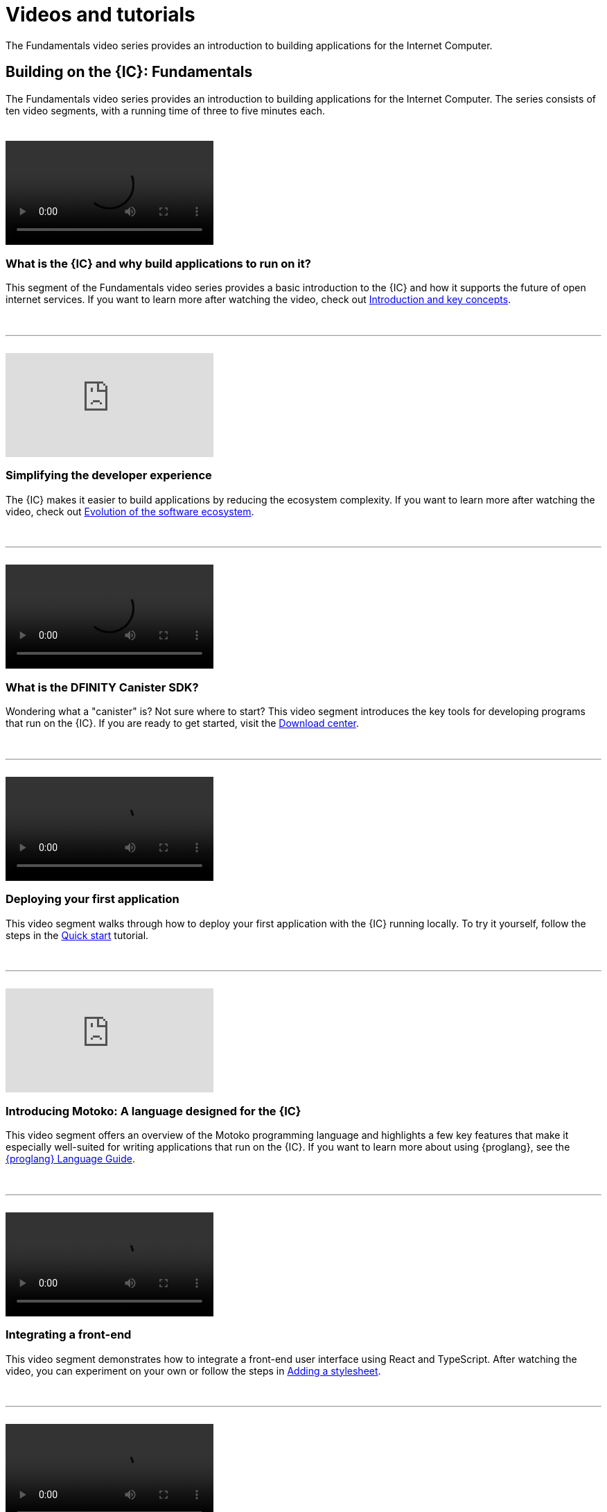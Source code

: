 = Videos and tutorials
ifdef::env-github,env-browser[:outfilesuffix:.adoc]

The Fundamentals video series provides an introduction to building applications for the Internet Computer.

== Building on the {IC}: Fundamentals

The Fundamentals video series provides an introduction to building applications for the Internet Computer.
The series consists of ten video segments, with a running time of three to five minutes each.

++++
<h1></h1>
<br>
++++

video::viking-funeral.mp4[]

=== What is the {IC} and why build applications to run on it?

This segment of the Fundamentals video series provides a basic introduction to the {IC} and how it supports the future of open internet services. 
If you want to learn more after watching the video, check out link:developers-guide/introduction-key-concepts{outfilesuffix}[Introduction and key concepts].

++++
<h1></h1>
<br>
<hr>
<br>
++++

video::xCuZFwAHS1Y[youtube]

=== Simplifying the developer experience

The {IC} makes it easier to build applications by reducing the ecosystem complexity. 
If you want to learn more after watching the video, check out link:developers-guide/introduction-key-concepts{outfilesuffix}[Evolution of the software ecosystem].

++++
<h1></h1>
<br>
<hr>
<br>
++++

video::snow-day.mp4[width=300,height=auto]

=== What is the DFINITY Canister SDK?

Wondering what a "canister" is? Not sure where to start? This video segment introduces the key tools for developing programs that run on the {IC}.
If you are ready to get started, visit the link:download{outfilesuffix}[Download center].

++++
<h1></h1>
<br>
<hr>
<br>
++++

video::IMG_0048.mp4[width=300,height=auto]

=== Deploying your first application

This video segment walks through how to deploy your first application with the {IC} running locally.
To try it yourself, follow the steps in the link:quickstart/quickstart{outfilesuffix}[Quick start] tutorial.

++++
<h1></h1>
<br>
<hr>
<br>
++++

video::WVeovvm3znE[youtube]

=== Introducing Motoko: A language designed for the {IC}

This video segment offers an overview of the Motoko programming language and highlights a few key features that make it especially well-suited for writing applications that run on the {IC}.
If you want to learn more about using {proglang}, see the link:language-guide/motoko{outfilesuffix}[{proglang} Language Guide].

++++
<h1></h1>
<br>
<hr>
<br>
++++

video::IMG_0241.mp4[width=300,height=auto]

=== Integrating a front-end

This video segment demonstrates how to integrate a front-end user interface using React and TypeScript.
After watching the video, you can experiment on your own or follow the steps in link:developers-guide/tutorials/my-contacts{outfilesuffix}[Adding a stylesheet].

++++
<h1></h1>
<br>
<hr>
<br>
++++

video::IMG_0469.mp4[width=300,height=auto]

=== How Candid provides a common language for application interfaces

This video segment describes how Candid provides a common interface description language (IDL) for interacting with services running on the {IC}.
For more complete information about the Candid syntax, see the link:candid-spec/IDL{outfilesuffix}[Candid specification].

++++
<h1></h1>
<br>
<hr>
<br>
++++

video::IMG_0559.mp4[width=300,height=auto]

=== Developer ecosystem

This video segment highlights additional tools and resources available for developing programs using {proglang}.

++++
<h1></h1>
<br>
<hr>
<br>
++++

video::IMG_1418.mp4[width=300,height=auto]

===  Building a multi-player game

This video segment showcases a multiple-player Reversi game built to run on the {IC}.

++++
<h1></h1>
<br>
<hr>
<br>
++++

video::luxi3.mp4[width=300,height=auto]

===  Join the community

This video segment summarizes the resources available and how you can get involved. 

++++
<h1></h1>
<br>
<hr>
<br>
++++

== Tutorials

The link:quickstart/quickstart{outfilesuffix}[Quick start] provides a simplified introduction to the basic work flow for creating and deploying a new project without exploring the contents of the project directory or sample code.

If you want more hands-on experience creating programs that run on the {IC}, check out these tutorials:

* link:developers-guide/tutorials/explore-templates{outfilesuffix}[Exploring the default project]

* link:developers-guide/tutorials/define-an-actor{outfilesuffix}[Defining an actor]

* link:developers-guide/tutorials/hello-location{outfilesuffix}[Passing arguments in a terminal]

* link:developers-guide/tutorials/counter-tutorial{outfilesuffix}[Incrementing a value to illustrate persistence]

* link:developers-guide/tutorials/calculator{outfilesuffix}[Exploring calculator functions]

* link:developers-guide/tutorials/phonebook{outfilesuffix}[Importing base library functions]

* link:developers-guide/tutorials/multiple-actors{outfilesuffix}[Using multiple actors]

* link:developers-guide/tutorials/custom-frontend{outfilesuffix}[Customizing the front-end]

* link:developers-guide/tutorials/my-contacts{outfilesuffix}[Adding a stylesheet]

* link:xdevelopers-guide/tutorials/intercanister-calls{outfilesuffix}[Making simple inter-canister calls]

* link:developers-guide/tutorials/scalability-cancan{outfilesuffix}[Creating scalable apps]